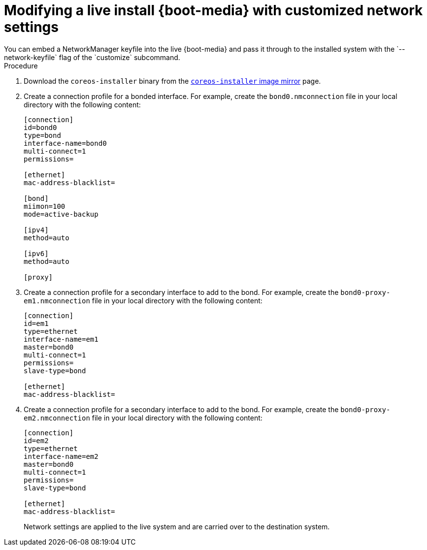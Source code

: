 // Module included in the following assemblies
//
// * installing/installing_bare_metal/installing-bare-metal.adoc
// * installing/installing_bare_metal/installing-restricted-networks-bare-metal.adoc
// * installing_bare_metal/installing-bare-metal-network-customizations.adoc

[id="installation-user-infra-machines-advanced-customizing-live-{boot}_network_keyfile_{context}"]
= Modifying a live install {boot-media} with customized network settings
You can embed a NetworkManager keyfile into the live {boot-media} and pass it through to the installed system with the `--network-keyfile` flag of the `customize` subcommand.

.Procedure

. Download the `coreos-installer` binary from the link:https://mirror.openshift.com/pub/openshift-v4/clients/coreos-installer/latest/[`coreos-installer` image mirror] page.

. Create a connection profile for a bonded interface. For example, create the `bond0.nmconnection` file in your local directory with the following content:
+
[source,ini]
----
[connection]
id=bond0
type=bond
interface-name=bond0
multi-connect=1
permissions=

[ethernet]
mac-address-blacklist=

[bond]
miimon=100
mode=active-backup

[ipv4]
method=auto

[ipv6]
method=auto

[proxy]
----
+
. Create a connection profile for a secondary interface to add to the bond. For example, create the `bond0-proxy-em1.nmconnection` file in your local directory with the following content:
+
[source,ini]
----
[connection]
id=em1
type=ethernet
interface-name=em1
master=bond0
multi-connect=1
permissions=
slave-type=bond

[ethernet]
mac-address-blacklist=
----
+
. Create a connection profile for a secondary interface to add to the bond. For example, create the `bond0-proxy-em2.nmconnection` file in your local directory with the following content:
+
[source,ini]
----
[connection]
id=em2
type=ethernet
interface-name=em2
master=bond0
multi-connect=1
permissions=
slave-type=bond

[ethernet]
mac-address-blacklist=
----
+
ifeval::["{boot-media}" == "ISO image"]
. Retrieve the {op-system} ISO image from the link:https://mirror.openshift.com/pub/openshift-v4/dependencies/rhcos/latest/[{op-system} image mirror] page and run the following command to customize the ISO image with your configured networking:
+
[source,terminal]
----
$ coreos-installer iso customize rhcos-<version>-live.x86_64.iso \
    --network-keyfile bond0.nmconnection \
    --network-keyfile bond0-proxy-em1.nmconnection \
    --network-keyfile bond0-proxy-em2.nmconnection
----
endif::[]

ifeval::["{boot-media}" == "PXE environment"]
. Retrieve the {op-system} `kernel`, `initramfs` and `rootfs` files from the link:https://mirror.openshift.com/pub/openshift-v4/dependencies/rhcos/latest/[{op-system} image mirror] page and run the following command to create a new customized `initramfs` file that contains your configured networking:
+
[source,terminal]
----
$ coreos-installer pxe customize rhcos-<version>-live-initramfs.x86_64.img \
    --network-keyfile bond0.nmconnection \
    --network-keyfile bond0-proxy-em1.nmconnection \
    --network-keyfile bond0-proxy-em2.nmconnection \
    -o rhcos-<version>-custom-initramfs.x86_64.img
----
endif::[]
+
Network settings are applied to the live system and are carried over to the destination system.
